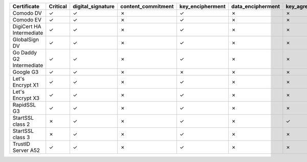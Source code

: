 ========================  ==========  ===================  ====================  ==================  ===================  ===============  ===============  ==========  ===============  ===============
Certificate               Critical    digital_signature    content_commitment    key_encipherment    data_encipherment    key_agreement    key_cert_sign    crl_sign    encipher_only    decipher_only
========================  ==========  ===================  ====================  ==================  ===================  ===============  ===============  ==========  ===============  ===============
Comodo DV                 ✓           ✓                    ✗                     ✓                   ✗                    ✗                ✗                ✗           ✗                ✗
Comodo EV                 ✓           ✓                    ✗                     ✓                   ✗                    ✗                ✗                ✗           ✗                ✗
DigiCert HA Intermediate  ✓           ✓                    ✗                     ✓                   ✗                    ✗                ✗                ✗           ✗                ✗
GlobalSign DV             ✓           ✓                    ✗                     ✓                   ✗                    ✗                ✗                ✗           ✗                ✗
Go Daddy G2 Intermediate  ✓           ✓                    ✗                     ✓                   ✗                    ✗                ✗                ✗           ✗                ✗
Google G3                 ✓           ✓                    ✗                     ✗                   ✗                    ✗                ✗                ✗           ✗                ✗
Let's Encrypt X1          ✓           ✓                    ✗                     ✓                   ✗                    ✗                ✗                ✗           ✗                ✗
Let's Encrypt X3          ✓           ✓                    ✗                     ✓                   ✗                    ✗                ✗                ✗           ✗                ✗
RapidSSL G3               ✓           ✓                    ✗                     ✓                   ✗                    ✗                ✗                ✗           ✗                ✗
StartSSL class 2          ✗           ✓                    ✗                     ✓                   ✗                    ✓                ✗                ✗           ✗                ✗
StartSSL class 3          ✗           ✓                    ✗                     ✓                   ✗                    ✗                ✗                ✗           ✗                ✗
TrustID Server A52        ✓           ✓                    ✗                     ✓                   ✗                    ✗                ✗                ✗           ✗                ✗
========================  ==========  ===================  ====================  ==================  ===================  ===============  ===============  ==========  ===============  ===============